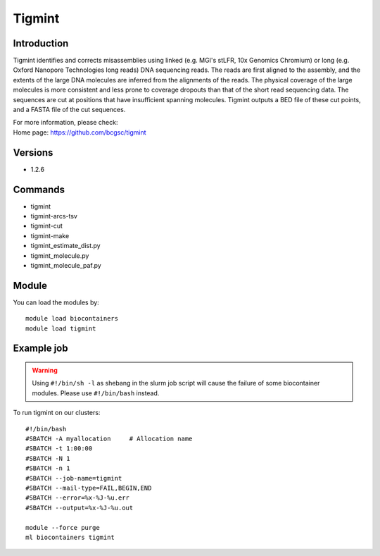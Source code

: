 .. _backbone-label:

Tigmint
==============================

Introduction
~~~~~~~~
Tigmint identifies and corrects misassemblies using linked (e.g. MGI's stLFR, 10x Genomics Chromium) or long (e.g. Oxford Nanopore Technologies long reads) DNA sequencing reads. The reads are first aligned to the assembly, and the extents of the large DNA molecules are inferred from the alignments of the reads. The physical coverage of the large molecules is more consistent and less prone to coverage dropouts than that of the short read sequencing data. The sequences are cut at positions that have insufficient spanning molecules. Tigmint outputs a BED file of these cut points, and a FASTA file of the cut sequences.


| For more information, please check:
| Home page: https://github.com/bcgsc/tigmint

Versions
~~~~~~~~
- 1.2.6

Commands
~~~~~~~
- tigmint
- tigmint-arcs-tsv
- tigmint-cut
- tigmint-make
- tigmint_estimate_dist.py
- tigmint_molecule.py
- tigmint_molecule_paf.py

Module
~~~~~~~~
You can load the modules by::

    module load biocontainers
    module load tigmint

Example job
~~~~~
.. warning::
    Using ``#!/bin/sh -l`` as shebang in the slurm job script will cause the failure of some biocontainer modules. Please use ``#!/bin/bash`` instead.

To run tigmint on our clusters::

    #!/bin/bash
    #SBATCH -A myallocation     # Allocation name
    #SBATCH -t 1:00:00
    #SBATCH -N 1
    #SBATCH -n 1
    #SBATCH --job-name=tigmint
    #SBATCH --mail-type=FAIL,BEGIN,END
    #SBATCH --error=%x-%J-%u.err
    #SBATCH --output=%x-%J-%u.out

    module --force purge
    ml biocontainers tigmint
